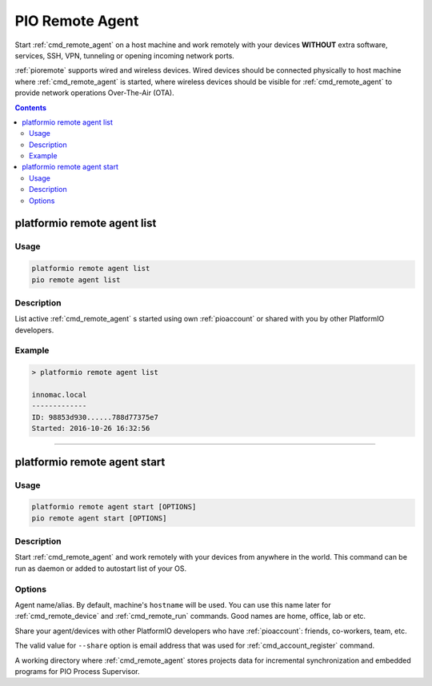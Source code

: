 ..  Copyright (c) 2014-present PlatformIO <contact@platformio.org>
    Licensed under the Apache License, Version 2.0 (the "License");
    you may not use this file except in compliance with the License.
    You may obtain a copy of the License at
       http://www.apache.org/licenses/LICENSE-2.0
    Unless required by applicable law or agreed to in writing, software
    distributed under the License is distributed on an "AS IS" BASIS,
    WITHOUT WARRANTIES OR CONDITIONS OF ANY KIND, either express or implied.
    See the License for the specific language governing permissions and
    limitations under the License.

.. _cmd_remote_agent:

PIO Remote Agent
================

Start :ref:`cmd_remote_agent` on a host machine and work remotely with
your devices **WITHOUT** extra software, services, SSH, VPN, tunneling or
opening incoming network ports.

:ref:`pioremote` supports wired and wireless devices. Wired devices should be
connected physically to host machine where :ref:`cmd_remote_agent` is started,
where wireless devices should be visible for :ref:`cmd_remote_agent` to provide
network operations Over-The-Air (OTA).

.. contents::

.. _cmd_remote_agent_list:

platformio remote agent list
----------------------------

Usage
~~~~~

.. code::

    platformio remote agent list
    pio remote agent list


Description
~~~~~~~~~~~

List active :ref:`cmd_remote_agent` s started using own :ref:`pioaccount`
or shared with you by other PlatformIO developers.

Example
~~~~~~~

.. code::

    > platformio remote agent list

    innomac.local
    -------------
    ID: 98853d930......788d77375e7
    Started: 2016-10-26 16:32:56

------------

.. _cmd_remote_agent_start:

platformio remote agent start
-----------------------------

Usage
~~~~~

.. code-block:: bash

    platformio remote agent start [OPTIONS]
    pio remote agent start [OPTIONS]


Description
~~~~~~~~~~~

Start :ref:`cmd_remote_agent` and work remotely with your devices from
anywhere in the world. This command can be run as daemon or added to
autostart list of your OS.

Options
~~~~~~~

.. program:: platformio remote agent start

.. option::
    -n, --name

Agent name/alias. By default, machine's ``hostname`` will be used.
You can use this name later for :ref:`cmd_remote_device` and :ref:`cmd_remote_run`
commands. Good names are home, office, lab or etc.

.. option::
    -s, --share

Share your agent/devices with other PlatformIO developers who have
:ref:`pioaccount`: friends, co-workers, team, etc.

The valid value for ``--share`` option is email address that was used for
:ref:`cmd_account_register` command.

.. option::
    -d, --working-dir

A working directory where :ref:`cmd_remote_agent` stores projects data for
incremental synchronization and embedded programs for PIO Process Supervisor.
